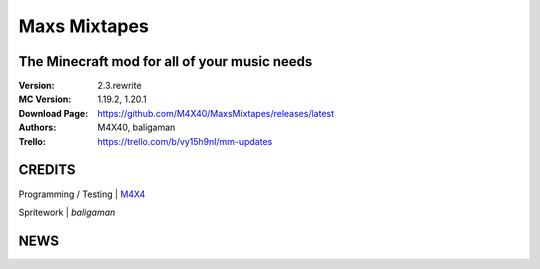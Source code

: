 Maxs Mixtapes
%%%%%%%%%%%%%

The Minecraft mod for all of your music needs
^^^^^^^^^^^^^^^^^^^^^^^^^^^^^^^^^^^^^^^^^^^^^

:Version:           2.3.rewrite
:MC Version:        1.19.2, 1.20.1
:Download Page:     https://github.com/M4X40/MaxsMixtapes/releases/latest
:Authors:           M4X40, baligaman
:Trello:            https://trello.com/b/vy15h9nl/mm-updates


CREDITS
^^^^^^^

Programming / Testing | `M4X4 <https://github.com/M4X40/>`_

Spritework | `baligaman`


NEWS
^^^^
